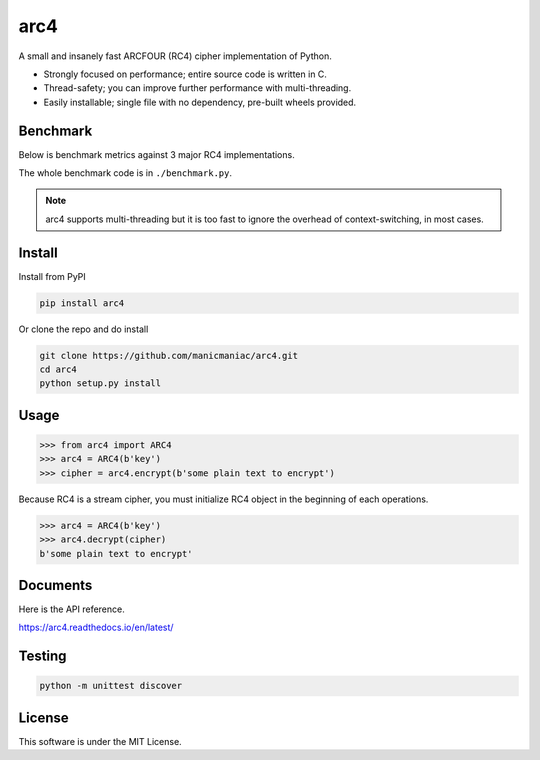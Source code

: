 arc4
====

.. image:: https://github.com/manicmaniac/arc4/actions/workflows/test.yml/badge.svg
   :target: https://github.com/manicmaniac/arc4/actions/workflows/test.yml
   :alt: Test

.. image:: https://api.codeclimate.com/v1/badges/e7c21db66865a6d487d0/test_coverage.svg
   :target: https://codeclimate.com/github/manicmaniac/arc4/test_coverage
   :alt: Test Coverage

.. image:: https://api.codeclimate.com/v1/badges/e7c21db66865a6d487d0/maintainability.svg
   :target: https://codeclimate.com/github/manicmaniac/arc4/maintainability
   :alt: Maintainability

.. image:: https://readthedocs.org/projects/arc4/badge/?version=latest
   :target: https://arc4.readthedocs.io/en/latest/?badge=latest
   :alt: Documentation Status

A small and insanely fast ARCFOUR (RC4) cipher implementation of Python.

* Strongly focused on performance; entire source code is written in C.
* Thread-safety; you can improve further performance with multi-threading.
* Easily installable; single file with no dependency, pre-built wheels provided.

Benchmark
---------

Below is benchmark metrics against 3 major RC4 implementations.

.. image:: https://gist.githubusercontent.com/manicmaniac/991d0c197e1cb62eec81edec65363187/raw/benchmark.svg
   :alt: Benchmark

The whole benchmark code is in ``./benchmark.py``.

.. note::

   arc4 supports multi-threading but it is too fast to ignore the overhead of context-switching, in most cases.

Install
-------

Install from PyPI

.. code:: sh

   pip install arc4

Or clone the repo and do install

.. code:: sh

   git clone https://github.com/manicmaniac/arc4.git
   cd arc4
   python setup.py install

Usage
-----

.. code:: python

   >>> from arc4 import ARC4
   >>> arc4 = ARC4(b'key')
   >>> cipher = arc4.encrypt(b'some plain text to encrypt')

Because RC4 is a stream cipher, you must initialize RC4 object in the beginning of each operations.

.. code:: python

   >>> arc4 = ARC4(b'key')
   >>> arc4.decrypt(cipher)
   b'some plain text to encrypt'

Documents
---------

Here is the API reference.

https://arc4.readthedocs.io/en/latest/

Testing
-------

.. code:: sh

   python -m unittest discover

License
-------

This software is under the MIT License.

